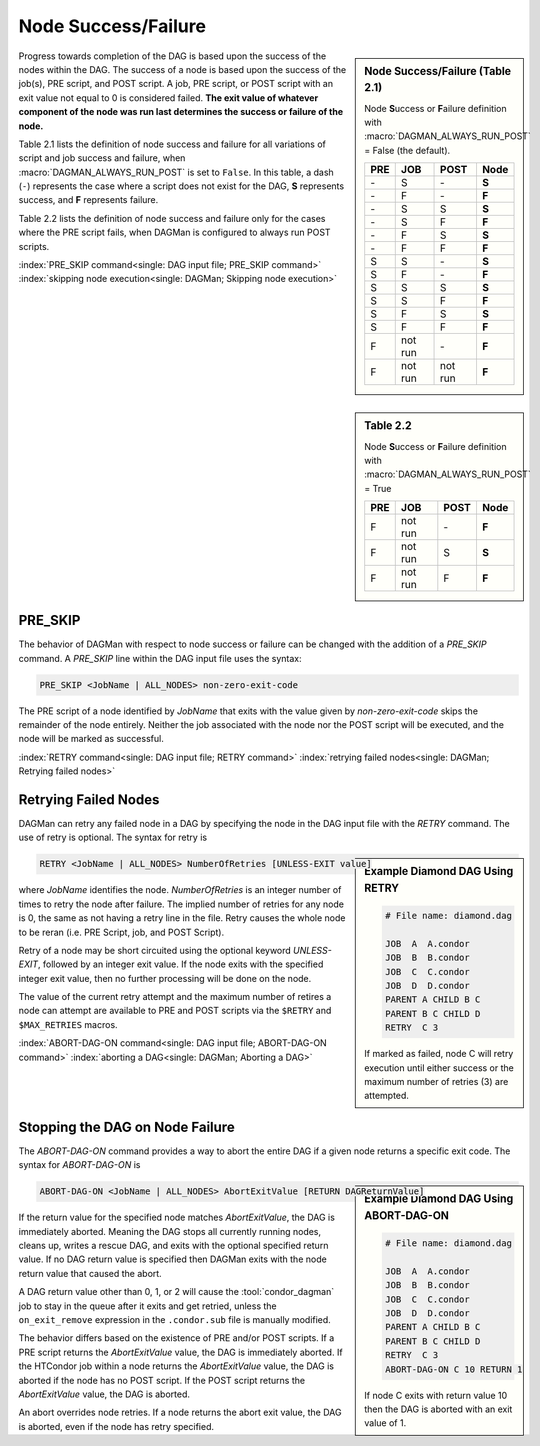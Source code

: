 Node Success/Failure
====================

.. sidebar:: Node Success/Failure (Table 2.1)

    Node **S**\ uccess or **F**\ ailure definition with
    :macro:`DAGMAN_ALWAYS_RUN_POST` = False (the default).

    +-----+-----------+-----------+-------+
    | PRE | JOB       | POST      | Node  |
    +=====+===========+===========+=======+
    | \-  | S         | \-        | **S** |
    +-----+-----------+-----------+-------+
    | \-  | F         | \-        | **F** |
    +-----+-----------+-----------+-------+
    | \-  | S         | S         | **S** |
    +-----+-----------+-----------+-------+
    | \-  | S         | F         | **F** |
    +-----+-----------+-----------+-------+
    | \-  | F         | S         | **S** |
    +-----+-----------+-----------+-------+
    | \-  | F         | F         | **F** |
    +-----+-----------+-----------+-------+
    | S   | S         | \-        | **S** |
    +-----+-----------+-----------+-------+
    | S   | F         | \-        | **F** |
    +-----+-----------+-----------+-------+
    | S   | S         | S         | **S** |
    +-----+-----------+-----------+-------+
    | S   | S         | F         | **F** |
    +-----+-----------+-----------+-------+
    | S   | F         | S         | **S** |
    +-----+-----------+-----------+-------+
    | S   | F         | F         | **F** |
    +-----+-----------+-----------+-------+
    | F   | not run   | \-        | **F** |
    +-----+-----------+-----------+-------+
    | F   | not run   | not run   | **F** |
    +-----+-----------+-----------+-------+

Progress towards completion of the DAG is based upon the success of the
nodes within the DAG. The success of a node is based upon the success of
the job(s), PRE script, and POST script. A job, PRE script, or POST
script with an exit value not equal to 0 is considered failed. **The
exit value of whatever component of the node was run last determines the
success or failure of the node.**

Table 2.1 lists the definition of node success and failure for all variations
of script and job success and failure, when :macro:`DAGMAN_ALWAYS_RUN_POST` is set
to ``False``. In this table, a dash (``-``) represents the case where a script
does not exist for the DAG, **S** represents success, and **F** represents
failure.

.. sidebar:: Table 2.2

    Node **S**\ uccess or **F**\ ailure definition with
    :macro:`DAGMAN_ALWAYS_RUN_POST` = True

    +-----+-----------+--------+-------+
    | PRE | JOB       | POST   | Node  |
    +=====+===========+========+=======+
    | F   | not run   | \-     | **F** |
    +-----+-----------+--------+-------+
    | F   | not run   | S      | **S** |
    +-----+-----------+--------+-------+
    | F   | not run   | F      | **F** |
    +-----+-----------+--------+-------+

Table 2.2 lists the definition of node success and failure only for the cases
where the PRE script fails, when DAGMan is configured to always run POST scripts.

:index:`PRE_SKIP command<single: DAG input file; PRE_SKIP command>`
:index:`skipping node execution<single: DAGMan; Skipping node execution>`

|

PRE_SKIP
--------

The behavior of DAGMan with respect to node success or failure can be
changed with the addition of a *PRE_SKIP* command. A *PRE_SKIP* line
within the DAG input file uses the syntax:

.. code-block:: condor-dagman

    PRE_SKIP <JobName | ALL_NODES> non-zero-exit-code

The PRE script of a node identified by *JobName* that exits with the
value given by *non-zero-exit-code* skips the remainder of the node
entirely. Neither the job associated with the node nor the POST script
will be executed, and the node will be marked as successful.

:index:`RETRY command<single: DAG input file; RETRY command>`
:index:`retrying failed nodes<single: DAGMan; Retrying failed nodes>`

Retrying Failed Nodes
---------------------

DAGMan can retry any failed node in a DAG by specifying the node in the
DAG input file with the *RETRY* command. The use of retry is optional.
The syntax for retry is

.. sidebar:: Example Diamond DAG Using RETRY

    .. code-block:: condor-dagman

            # File name: diamond.dag

            JOB  A  A.condor
            JOB  B  B.condor
            JOB  C  C.condor
            JOB  D  D.condor
            PARENT A CHILD B C
            PARENT B C CHILD D
            RETRY  C 3

    If marked as failed, node C will retry execution until either
    success or the maximum number of retries (3) are attempted.

.. code-block:: condor-dagman

    RETRY <JobName | ALL_NODES> NumberOfRetries [UNLESS-EXIT value]

where *JobName* identifies the node. *NumberOfRetries* is an integer
number of times to retry the node after failure. The implied number of
retries for any node is 0, the same as not having a retry line in the
file. Retry causes the whole node to be reran (i.e. PRE Script, job,
and POST Script).

Retry of a node may be short circuited using the optional keyword
*UNLESS-EXIT*, followed by an integer exit value. If the node exits with
the specified integer exit value, then no further processing will be
done on the node.

The value of the current retry attempt and the maximum number of retires
a node can attempt are available to PRE and POST scripts via the ``$RETRY``
and ``$MAX_RETRIES`` macros.

.. _abort-dag-on:

:index:`ABORT-DAG-ON command<single: DAG input file; ABORT-DAG-ON command>`
:index:`aborting a DAG<single: DAGMan; Aborting a DAG>`

Stopping the DAG on Node Failure
--------------------------------

The *ABORT-DAG-ON* command provides a way to abort the entire DAG if a
given node returns a specific exit code. The syntax for *ABORT-DAG-ON*
is

.. sidebar:: Example Diamond DAG Using ABORT-DAG-ON

    .. code-block:: condor-dagman

            # File name: diamond.dag

            JOB  A  A.condor
            JOB  B  B.condor
            JOB  C  C.condor
            JOB  D  D.condor
            PARENT A CHILD B C
            PARENT B C CHILD D
            RETRY  C 3
            ABORT-DAG-ON C 10 RETURN 1

    If node C exits with return value 10 then the DAG is aborted with
    an exit value of 1.

.. code-block:: condor-dagman

    ABORT-DAG-ON <JobName | ALL_NODES> AbortExitValue [RETURN DAGReturnValue]

If the return value for the specified node matches *AbortExitValue*, the DAG
is immediately aborted. Meaning the DAG stops all currently running nodes,
cleans up, writes a rescue DAG, and exits with the optional specified return value.
If no DAG return value is specified then DAGMan exits with the node return
value that caused the abort.

A DAG return value other than 0, 1, or 2 will cause the :tool:`condor_dagman`
job to stay in the queue after it exits and get retried, unless the
``on_exit_remove`` expression in the ``.condor.sub`` file is manually
modified.

The behavior differs based on the existence of PRE and/or POST scripts.
If a PRE script returns the *AbortExitValue* value, the DAG is
immediately aborted. If the HTCondor job within a node returns the
*AbortExitValue* value, the DAG is aborted if the node has no POST
script. If the POST script returns the *AbortExitValue* value, the DAG
is aborted.

An abort overrides node retries. If a node returns the abort exit value,
the DAG is aborted, even if the node has retry specified.

